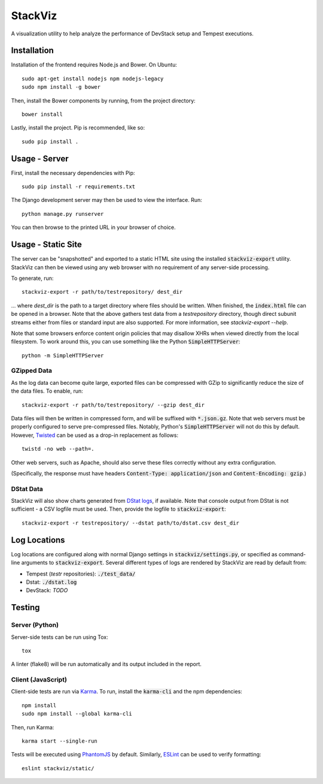 ========
StackViz
========

A visualization utility to help analyze the performance of DevStack setup and
Tempest executions.

Installation
============
Installation of the frontend requires Node.js and Bower. On Ubuntu::

    sudo apt-get install nodejs npm nodejs-legacy
    sudo npm install -g bower

Then, install the Bower components by running, from the project directory::

    bower install

Lastly, install the project. Pip is recommended, like so::

    sudo pip install .

Usage - Server
==============
First, install the necessary dependencies with Pip::

    sudo pip install -r requirements.txt

The Django development server may then be used to view the interface. Run::

    python manage.py runserver

You can then browse to the printed URL in your browser of choice.

Usage - Static Site
===================
The server can be "snapshotted" and exported to a static HTML site using the
installed :code:`stackviz-export` utility. StackViz can then be viewed using any
web browser with no requirement of any server-side processing.

To generate, run::

    stackviz-export -r path/to/testrepository/ dest_dir

... where `dest_dir` is the path to a target directory where files should be
written. When finished, the :code:`index.html` file can be opened in a browser.
Note that the above gathers test data from a `testrepository` directory, though
direct subunit streams either from files or standard input are also supported.
For more information, see `stackviz-export --help`.

Note that some browsers enforce content origin policies that may disallow
XHRs when viewed directly from the local filesystem. To work around this, you
can use something like the Python :code:`SimpleHTTPServer`::

    python -m SimpleHTTPServer

GZipped Data
------------
As the log data can become quite large, exported files can be compressed with
GZip to significantly reduce the size of the data files. To enable, run::

    stackviz-export -r path/to/testrepository/ --gzip dest_dir

Data files will then be written in compressed form, and will be suffixed with
:code:`*.json.gz`. Note that web servers must be properly configured to serve
pre-compressed files. Notably, Python's :code:`SimpleHTTPServer` will not do
this by default. However, `Twisted <https://twistedmatrix.com/trac/>`_ can be
used as a drop-in replacement as follows::

    twistd -no web --path=.

Other web servers, such as Apache, should also serve these files correctly
without any extra configuration.

(Specifically, the response must have headers
:code:`Content-Type: application/json` and :code:`Content-Encoding: gzip`.)

DStat Data
----------
StackViz will also show charts generated from
`DStat logs <http://dag.wiee.rs/home-made/dstat/>`_, if available. Note that
console output from DStat is not sufficient - a CSV logfile must be used. Then,
provide the logfile to :code:`stackviz-export`::

    stackviz-export -r testrepository/ --dstat path/to/dstat.csv dest_dir

Log Locations
=============
Log locations are configured along with normal Django settings in
:code:`stackviz/settings.py`, or specified as command-line arguments to
:code:`stackviz-export`. Several different types of logs are rendered by
StackViz are read by default from:

* Tempest (`testr` repositories): :code:`./test_data/`
* Dstat: :code:`./dstat.log`
* DevStack: *TODO*

Testing
=======

Server (Python)
---------------
Server-side tests can be run using Tox::

    tox

A linter (flake8) will be run automatically and its output included in the
report.

Client (JavaScript)
-------------------
Client-side tests are run via `Karma <http://karma-runner.github.io/>`_.
To run, install the :code:`karma-cli` and the npm dependencies::

    npm install
    sudo npm install --global karma-cli

Then, run Karma::

    karma start --single-run

Tests will be executed using `PhantomJS <http://phantomjs.org/>`_ by default.
Similarly, `ESLint <http://eslint.org/>`_ can be used to verify formatting::

    eslint stackviz/static/
